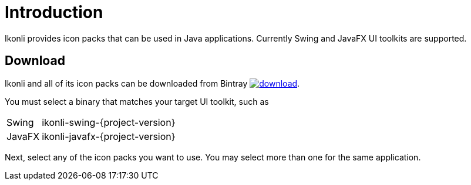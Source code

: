 
[[_introduction]]
= Introduction

Ikonli provides icon packs that can be used in Java applications. Currently Swing and JavaFX UI toolkits are supported.

== Download

Ikonli and all of its icon packs can be downloaded from Bintray
image:https://api.bintray.com/packages/{project-owner}/{project-repo}/ikonli/images/download.svg[link="https://bintray.com/{project-owner}/{project-repo}/ikonli/_latestVersion"].

You must select a binary that matches your target UI toolkit, such as

[horizontal]
Swing:: ikonli-swing-{project-version}
JavaFX:: ikonli-javafx-{project-version}

Next, select any of the icon packs you want to use. You may select more than one for the same application.


